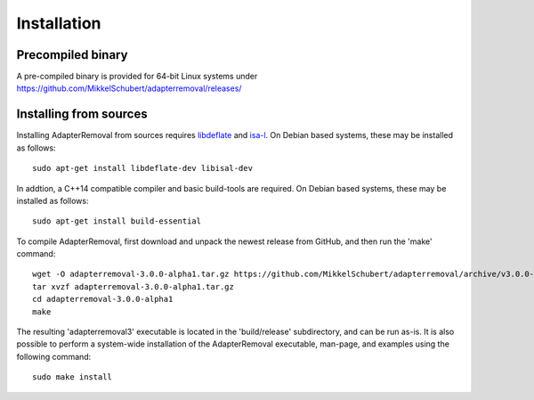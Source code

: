 .. highlight:: Bash

Installation
============

Precompiled binary
------------------

A pre-compiled binary is provided for 64-bit Linux systems under
https://github.com/MikkelSchubert/adapterremoval/releases/


Installing from sources
-----------------------

Installing AdapterRemoval from sources requires `libdeflate`_ and `isa-l`_. On Debian based systems, these may be installed as follows::

    sudo apt-get install libdeflate-dev libisal-dev

In addtion, a C++14 compatible compiler and basic build-tools are required. On Debian based systems, these may be installed as follows::

    sudo apt-get install build-essential

To compile AdapterRemoval, first download and unpack the newest release from GitHub, and then run the 'make' command::

    wget -O adapterremoval-3.0.0-alpha1.tar.gz https://github.com/MikkelSchubert/adapterremoval/archive/v3.0.0-alpha1.tar.gz
    tar xvzf adapterremoval-3.0.0-alpha1.tar.gz
    cd adapterremoval-3.0.0-alpha1
    make

The resulting 'adapterremoval3' executable is located in the 'build/release' subdirectory, and can be run as-is. It is also possible to perform a system-wide installation of the AdapterRemoval executable, man-page, and examples using the following command::

    sudo make install

.. _libdeflate: https://github.com/ebiggers/libdeflate/
.. _isa-l: https://github.com/intel/isa-l/
